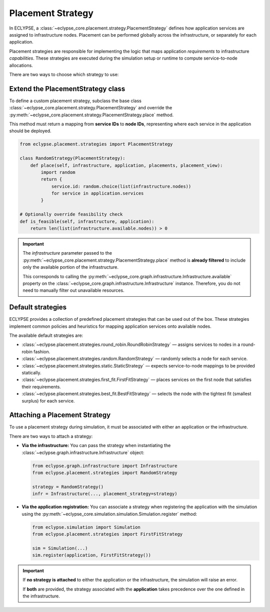 Placement Strategy
==================

In ECLYPSE, a :class:`~eclypse_core.placement.strategy.PlacementStrategy` defines how application services are assigned to infrastructure nodes. Placement can be performed globally across the infrastructure, or separately for each application.

Placement strategies are responsible for implementing the logic that maps application *requirements* to infrastructure *capabilities*. These strategies are executed during the simulation setup or runtime to compute service-to-node allocations.

There are two ways to choose which strategy to use:

.. grid:: 2

   .. grid-item::

      .. card:: Extend the PlacementStrategy class
         :link: extend-strategy
         :link-type: ref

         Subclass the abstract :class:`~eclypse_core.placement.strategy.PlacementStrategy` base class or one of the built-in specialisations.

   .. grid-item::

      .. card:: Default strategies
         :link: default-strategies
         :link-type: ref

         Leverage ready-made strategies for common placement scenarios.

.. _extend-strategy:

Extend the PlacementStrategy class
----------------------------------

To define a custom placement strategy, subclass the base class :class:`~eclypse_core.placement.strategy.PlacementStrategy` and override the :py:meth:`~eclypse_core.placement.strategy.PlacementStrategy.place` method.

This method must return a mapping from **service IDs** to **node IDs**, representing where each service in the application should be deployed.

.. code-block:: python

   from eclypse.placement.strategies import PlacementStrategy

   class RandomStrategy(PlacementStrategy):
       def place(self, infrastructure, application, placements, placement_view):
           import random
           return {
               service.id: random.choice(list(infrastructure.nodes))
               for service in application.services
           }

   # Optionally override feasibility check
   def is_feasible(self, infrastructure, application):
       return len(list(infrastructure.available.nodes)) > 0

.. important::

   The `infrastructure` parameter passed to the :py:meth:`~eclypse_core.placement.strategy.PlacementStrategy.place` method is **already filtered** to include only the available portion of the infrastructure.

   This corresponds to calling the :py:meth:`~eclypse_core.graph.infrastructure.Infrastructure.available` property on the :class:`~eclypse_core.graph.infrastructure.Infrastructure` instance. Therefore, you do not need to manually filter out unavailable resources.

.. _default-strategies:

Default strategies
------------------

ECLYPSE provides a collection of predefined placement strategies that can be used out of the box. These strategies implement common policies and heuristics for mapping application services onto available nodes.

The available default strategies are:

- :class:`~eclypse.placement.strategies.round_robin.RoundRobinStrategy` — assigns services to nodes in a round-robin fashion.
- :class:`~eclypse.placement.strategies.random.RandomStrategy` — randomly selects a node for each service.
- :class:`~eclypse.placement.strategies.static.StaticStrategy` — expects service-to-node mappings to be provided statically.
- :class:`~eclypse.placement.strategies.first_fit.FirstFitStrategy` — places services on the first node that satisfies their requirements.
- :class:`~eclypse.placement.strategies.best_fit.BestFitStrategy` — selects the node with the tightest fit (smallest surplus) for each service.

Attaching a Placement Strategy
------------------------------

To use a placement strategy during simulation, it must be associated with either an application or the infrastructure.

There are two ways to attach a strategy:

- **Via the infrastructure:**
  You can pass the strategy when instantiating the :class:`~eclypse.graph.infrastructure.Infrastructure` object:

  .. code-block:: python

     from eclypse.graph.infrastructure import Infrastructure
     from eclypse.placement.strategies import RandomStrategy

     strategy = RandomStrategy()
     infr = Infrastructure(..., placement_strategy=strategy)

- **Via the application registration:**
  You can associate a strategy when registering the application with the simulation using the :py:meth:`~eclypse_core.simulation.simulation.Simulation.register` method:

  .. code-block:: python

     from eclypse.simulation import Simulation
     from eclypse.placement.strategies import FirstFitStrategy

     sim = Simulation(...)
     sim.register(application, FirstFitStrategy())

.. important::

   If **no strategy is attached** to either the application or the infrastructure, the simulation will raise an error.

   If **both** are provided, the strategy associated with the **application** takes precedence over the one defined in the infrastructure.
